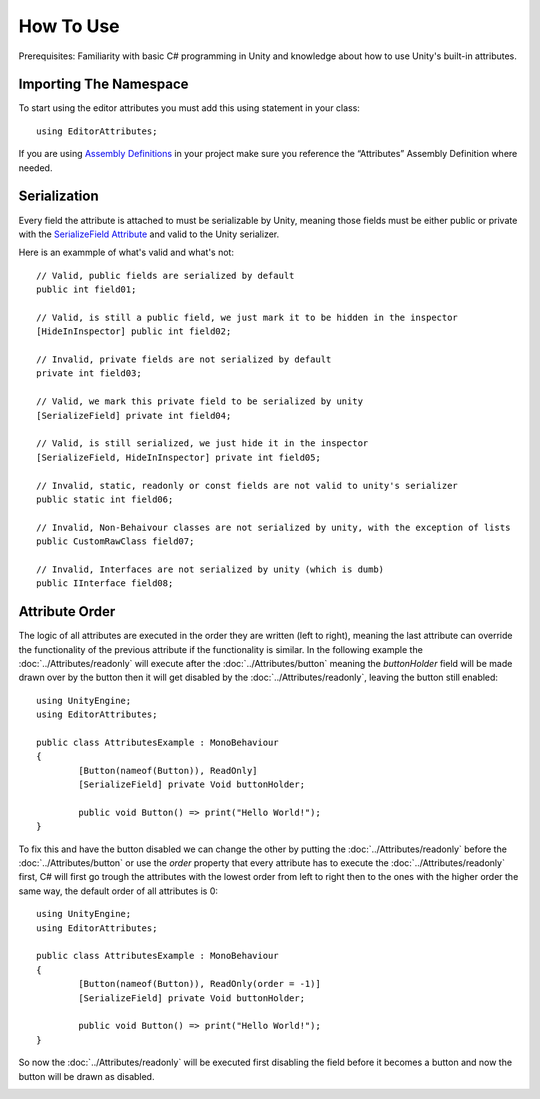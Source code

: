 How To Use
==========

Prerequisites: Familiarity with basic C# programming in Unity and knowledge about how to use Unity's built-in attributes.

Importing The Namespace
-----------------------

To start using the editor attributes you must add this using statement in your class::

	using EditorAttributes;

If you are using `Assembly Definitions <https://docs.unity3d.com/2023.3/Documentation/Manual/ScriptCompilationAssemblyDefinitionFiles.html>`_ in your project make sure you reference the “Attributes” Assembly Definition where needed.

.. image:: ../Images/HowToUse01.png

Serialization
-------------

Every field the attribute is attached to must be serializable by Unity, meaning those fields must be either public or private with the 
`SerializeField Attribute <https://docs.unity3d.com/2023.3/Documentation/ScriptReference/SerializeField.html>`_ and valid to the Unity serializer.

Here is an exammple of what's valid and what's not::

	// Valid, public fields are serialized by default
	public int field01;
	
	// Valid, is still a public field, we just mark it to be hidden in the inspector
	[HideInInspector] public int field02;
	
	// Invalid, private fields are not serialized by default
	private int field03;
	
	// Valid, we mark this private field to be serialized by unity
	[SerializeField] private int field04;
	
	// Valid, is still serialized, we just hide it in the inspector
	[SerializeField, HideInInspector] private int field05;
	
	// Invalid, static, readonly or const fields are not valid to unity's serializer
	public static int field06;
	
	// Invalid, Non-Behaivour classes are not serialized by unity, with the exception of lists
	public CustomRawClass field07;
	
	// Invalid, Interfaces are not serialized by unity (which is dumb)
	public IInterface field08;

Attribute Order
---------------

The logic of all attributes are executed in the order they are written (left to right), meaning the last attribute can override the functionality of the previous attribute
if the functionality is similar.
In the following example the :doc:`../Attributes/readonly` will execute after the :doc:`../Attributes/button` meaning the `buttonHolder` field will be made drawn over by the button 
then it will get disabled by the :doc:`../Attributes/readonly`, leaving the button still enabled::

	using UnityEngine;
	using EditorAttributes;
	
	public class AttributesExample : MonoBehaviour
	{
		[Button(nameof(Button)), ReadOnly]
		[SerializeField] private Void buttonHolder;
	
		public void Button() => print("Hello World!");
	}

.. image:: ../Images/HowToUse02.png

To fix this and have the button disabled we can change the other by putting the :doc:`../Attributes/readonly` before the :doc:`../Attributes/button` or use the `order` property that every attribute has
to execute the :doc:`../Attributes/readonly` first, C# will first go trough the attributes with the lowest order from left to right then to the ones with the higher order the same way,
the default order of all attributes is 0::

	using UnityEngine;
	using EditorAttributes;
	
	public class AttributesExample : MonoBehaviour
	{
		[Button(nameof(Button)), ReadOnly(order = -1)]
		[SerializeField] private Void buttonHolder;
	
		public void Button() => print("Hello World!");
	}

So now the :doc:`../Attributes/readonly` will be executed first disabling the field before it becomes a button and now the button will be drawn as disabled.

.. image:: ../Images/HowToUse03.png
